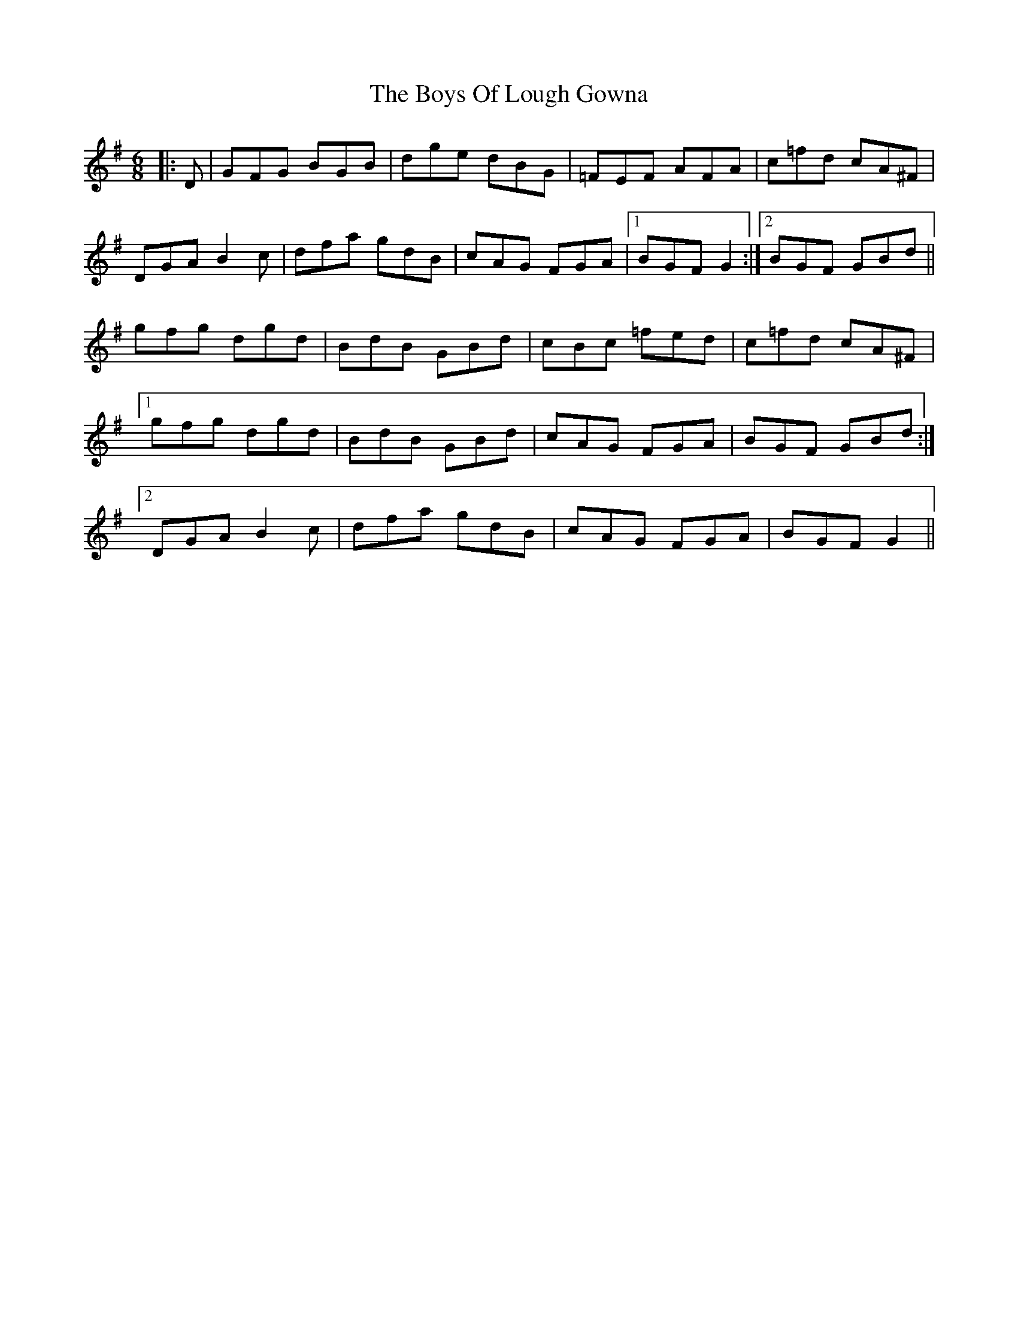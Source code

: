 X: 4770
T: Boys Of Lough Gowna, The
R: jig
M: 6/8
K: Gmajor
|:D|GFG BGB|dge dBG|=FEF AFA|c=fd cA^F|
DGA B2c|dfa gdB|cAG FGA|1 BGF G2:|2 BGF GBd||
gfg dgd|BdB GBd|cBc =fed|c=fd cA^F|
[1gfg dgd|BdB GBd|cAG FGA|BGF GBd:|
[2DGA B2c|dfa gdB|cAG FGA|BGF G2||

